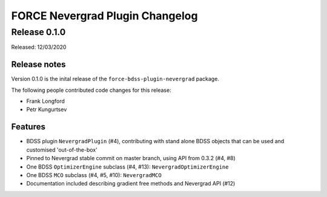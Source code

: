FORCE Nevergrad Plugin Changelog
================================

Release 0.1.0
-------------

Released: 12/03/2020

Release notes
~~~~~~~~~~~~~

Version 0.1.0 is the inital release of the ``force-bdss-plugin-nevergrad`` package.

The following people contributed code changes for this release:

* Frank Longford
* Petr Kungurtsev

Features
~~~~~~~~
* BDSS plugin ``NevergradPlugin`` (#4), contributing with stand alone BDSS objects that can be
  used and customised 'out-of-the-box'
* Pinned to Nevergrad stable commit on master branch, using API from 0.3.2 (#4, #8)
* One BDSS ``OptimizerEngine`` subclass (#4, #13): ``NevergradOptimizerEngine``
* One BDSS ``MCO`` subclass (#4, #5, #10): ``NevergradMCO``
* Documentation included describing gradient free methods and Nevergrad API (#12)
